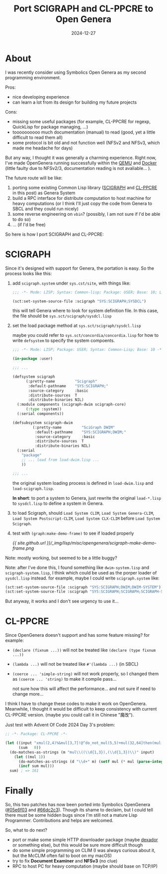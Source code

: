 #+title: Port SCIGRAPH and CL-PPCRE to Open Genera
#+date: 2024-12-27
#+layout: post
#+math: true
#+options: _:nil ^:nil
#+categories: lisp
* About
I was recently consider using Symbolics Open Genera
as my second programming environment.

Pros:
+ nice developing experience
+ can learn a lot from its design for building my future projects

Cons:
+ missing some useful packages (for example, CL-PPCRE for regexp,
  QuickLisp for package managing, ...)
+ toooooooooo much documentation (manual) to read (good, yet a
  little difficult to read them all)
+ some protocol is bit old and not function well (NFSv2 and NFSv3,
  which made me headache for days)

But any way, I thought it was generally a charming experience.
Right now, I've made OpenGenera running successfully within the
[[https://github.com/li-yiyang/qemu-opengenera][QEMU]] and [[https://github.com/li-yiyang/genera-docker][Docker]] (little faulty due to NFSv2/3, documentation reading
is not avaliable... ).

The future route will be like:
1. porting some existing Common Lisp library ([[https://www.cs.cmu.edu/afs/cs/project/ai-repository/ai/lang/lisp/gui/clim/general/scigraph/0.html][SCIGRAPH]] and [[http://edicl.github.io/cl-ppcre/][CL-PPCRE]]
   in this post) as Genera System
2. build a RPC interface for distribute computation to host machine
   for heavy computations (or I think I'll just copy the code from
   Genera to SBCL and they could run nicely)
3. some reverse engineering on =vbin=? (possibly, I am not sure if I'd
   be able to do so)
4. ... (if I'd be free)

So here is how I port SCIGRAPH and CL-PPCRE:

* SCIGRAPH
Since it's designed with support for Genera, the portation is easy.
So the process looks like this:
1. add =scigraph.system= under =sys.cst/site=, with things like:

   #+name: scigraph-system
   #+begin_src lisp
     ;;; -*- Mode: LISP; Syntax: Common-lisp; Package: USER; Base: 10; Lowercase: Yes -*-

     (sct:set-system-source-file :scigraph "SYS:SCIGRAPH;SYSDCL")
   #+end_src

   this will tell Genera where to look for system definition file.
   In this case, the file should be =sys.sct/scigraph/sysdcl.lisp=
2. set the load package method at =sys.sct/scigraph/sysdcl.lisp=

   maybe you could refer to =sys.sct/concordia/concordia.lisp= for
   how to write =defsystem= to specify the system compoents.

   #+name: scigraph-sysdcl
   #+begin_src lisp
     ;;; -*- Mode: LISP; Package: USER; Syntax: Common-Lisp; Base: 10 -*-

     (in-package :user)

     ;;; ...

     (defsystem scigraph
     	   (:pretty-name         "Scigraph"
     	    :default-pathname    "SYS:SCIGRAPH;"
     	    :source-category     :basic
     	    :distribute-sources  T
     	    :distribute-binaries NIL)
       (:module components (scigraph-dwim scigraph-core)
     	   (:type :system))
       (:serial components))

     (defsubsystem scigraph-dwim
     	      (:pretty-name         "SciGraph DWIM"
     	       :default-pathname    "SYS:SCIGRAPH;DWIM;"
     	       :source-category     :basic
     	       :distribute-sources  T
     	       :distribute-binaries NIL)
       (:serial
         "package"
         ;; ... load from load-dwim.lisp ...
         ))

     ;;; ...
   #+end_src

   the original system loading process is defined in =load-dwim.lisp=
   and =load-scigraph.lisp=.

   *In short*: to port a system to Genera, just rewrite the original
   =load-*.lisp= to =sysdcl.lisp= to define a system in Genera.
3. to load Scigraph, should =Load System CLIM=, =Load System Genera-CLIM=,
   =Load System Postscript-CLIM=, =Load System CLX-CLIM= before =Load System Scigraph=.
4. test with =(graph:make-demo-frame)= to see if loaded properly

   [[{{ site.github.url }}/_img/lisp/misc/opengenera/scigraph-make-demo-frame.png]]

Note: mostly working, but seemed to be a little buggy?

Note: after I've done this, I found something like =dwim-system.lisp=
and =scigraph-system.lisp=, I think which could be used as the porper
loader of =sysdcl.lisp= instead. for example, maybe I could write
=scigraph.system= like:

#+name: new-scigraph
#+begin_src lisp
  (sct:set-system-source-file :scigraph "SYS:SCIGRAPH;DWIM;DWIM-SYSTEM")
  (sct:set-system-source-file :scigraph "SYS:SCIGRAPH;SCIGRAPH;SCIGRAPH-SYSTEM")
#+end_src

But anyway, it works and I don't see urgency to use it...

* CL-PPCRE
Since OpenGenera doesn't support and has some feature missing? for example:
+ =(declare (fixnum ...))= will not be treated like =(declare (type fixnum ...))=
+ =(lambda ...)= will not be treated like =#'(lambda ...)= (in SBCL)
+ =(coerce ... 'simple-string)= will not work properly, so I changed them as
  =(coerce ... 'string)= to make it compile pass...

  not sure how this will affect the performance... and not sure if
  need to change more...

I think I have to change these codes to make it work on OpenGenera.
Meanwhile, I thought it would be difficult to keep consistency with
current CL-PPCRE version. (maybe you could call it in Chinese "魔改").

Just test with Advent Of Code 2024 Day 3's problem:

#+name: cl-ppcre-test
#+begin_src lisp
  ;; -*- Package: CL-PPCRE -*-

  (let ((input "xmul(2,4)%&mul[3,7]!@^do_not_mul(5,5)+mul(32,64]then(mul(11,8)mul(8,5))")
        (sum   0))
    (do-matches-as-strings (m "mul\\((\\d{1,3}),(\\d{1,3})\\)" input)
      (let ((mul 1))
        (do-matches-as-strings (d "\\d+" m) (setf mul (* mul (parse-integer d))))
        (incf sum mul)))
    sum) ; => 161
#+end_src

* Finally
So, this two patches has now been ported into Symbolics OpenGenera ([[https://github.com/li-yiyang/genera-docker/commit/05e6f03562535e4df993a81173b0255c1beedc67][#05e6f03]] and [[https://github.com/li-yiyang/genera-docker/commit/66dc2c3f9f034b248d2a38d72f878ab983b07ae3][#66dc2c3]]).
Though its shame to declaim, but I could tell there must be some hidden bugs
since I'm still not a mature Lisp Programmer. Contributions and helps are welcomed.

So, what to do next?
+ port or make some simple HTTP downloader package (maybe [[https://github.com/fukamachi/dexador][dexador]] or something else),
  but this would be sure more difficult though
+ do some simple programming on CLIM (I was always curious about it, but the McCLIM
  often fail to boot on my macOS)
+ try to fix *Document Examiner* and *NFSv3* (no clue)
+ RPC to host PC for heavy computation (maybe should base on TCP/IP)

